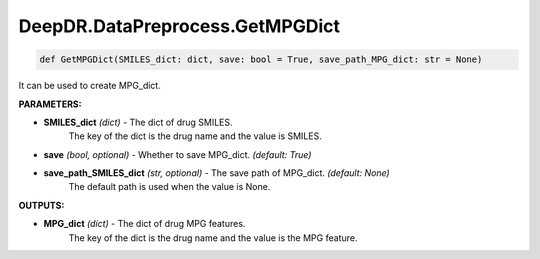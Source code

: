 DeepDR.DataPreprocess.GetMPGDict
===========================



.. code-block:: python

    def GetMPGDict(SMILES_dict: dict, save: bool = True, save_path_MPG_dict: str = None)


It can be used to create MPG_dict.

**PARAMETERS:**

* **SMILES_dict** *(dict)* - The dict of drug SMILES.
    The key of the dict is the drug name and the value is SMILES.

* **save** *(bool, optional)* - Whether to save MPG_dict. *(default: True)*

* **save_path_SMILES_dict** *(str, optional)* - The save path of MPG_dict. *(default: None)*
    The default path is used when the value is None.

**OUTPUTS:**

* **MPG_dict** *(dict)* - The dict of drug MPG features.
    The key of the dict is the drug name and the value is the MPG feature.
